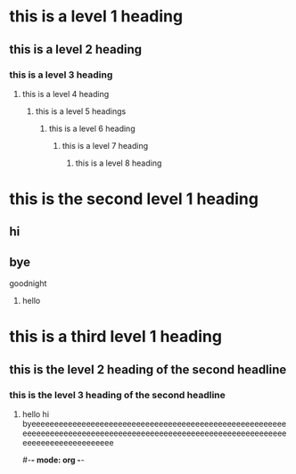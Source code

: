 * this is a level 1 heading
** this is a level 2 heading
*** this is a level 3 heading
**** this is a level 4 heading
***** this is a level 5 headings
****** this is a level 6 heading
******* this is a level 7 heading
******** this is a level 8 heading
* this is the second level 1 heading
** hi
** bye
**** goodnight
***** hello

* this is a third level 1 heading
** this is the level 2 heading of the second headline
*** this is the level 3 heading of the second headline
**** hello hi byeeeeeeeeeeeeeeeeeeeeeeeeeeeeeeeeeeeeeeeeeeeeeeeeeeeeeeeeeeeeeeeeeeeeeeeeeeeeeeeeeeeeeeeeeeeeeeeeeeeeeeeeeeeeeeeeeeeeeeeeeeeeeeeeeeeeee

#-*- mode: org -*-
#+STARTUP: showall
